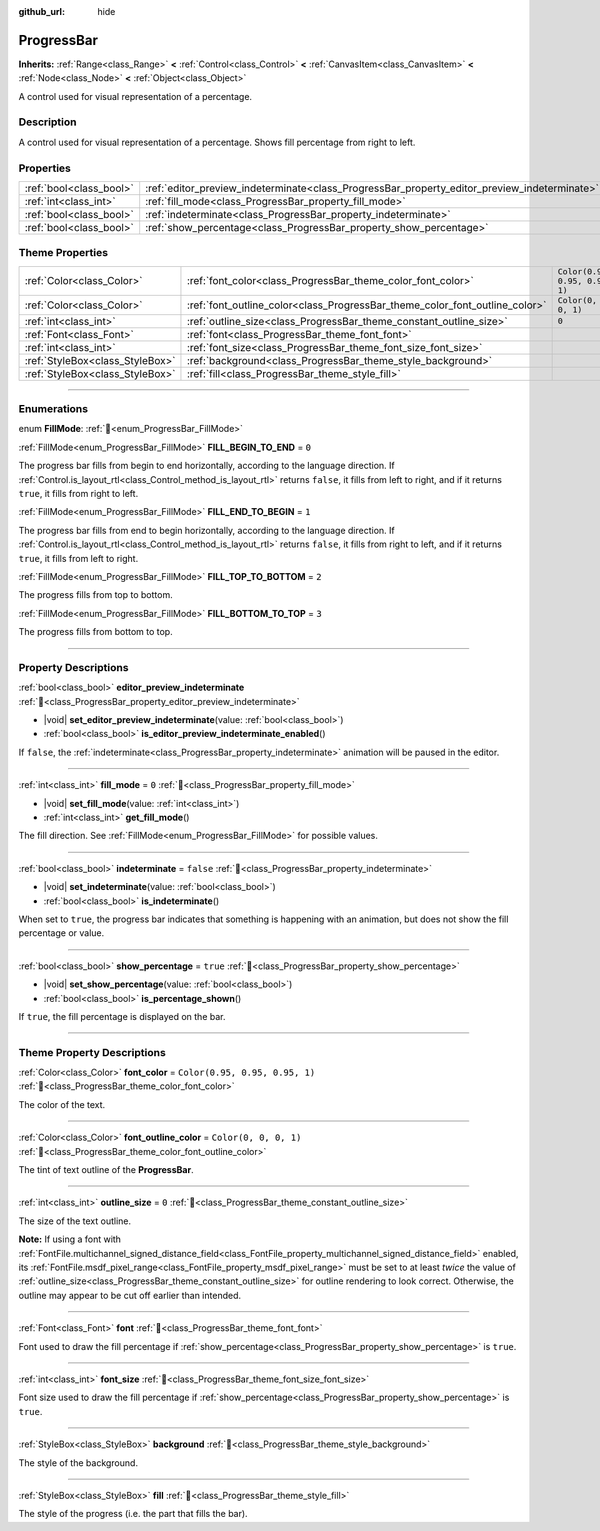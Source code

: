 :github_url: hide

.. DO NOT EDIT THIS FILE!!!
.. Generated automatically from Godot engine sources.
.. Generator: https://github.com/godotengine/godot/tree/master/doc/tools/make_rst.py.
.. XML source: https://github.com/godotengine/godot/tree/master/doc/classes/ProgressBar.xml.

.. _class_ProgressBar:

ProgressBar
===========

**Inherits:** :ref:`Range<class_Range>` **<** :ref:`Control<class_Control>` **<** :ref:`CanvasItem<class_CanvasItem>` **<** :ref:`Node<class_Node>` **<** :ref:`Object<class_Object>`

A control used for visual representation of a percentage.

.. rst-class:: classref-introduction-group

Description
-----------

A control used for visual representation of a percentage. Shows fill percentage from right to left.

.. rst-class:: classref-reftable-group

Properties
----------

.. table::
   :widths: auto

   +-------------------------+----------------------------------------------------------------------------------------------+-----------+
   | :ref:`bool<class_bool>` | :ref:`editor_preview_indeterminate<class_ProgressBar_property_editor_preview_indeterminate>` |           |
   +-------------------------+----------------------------------------------------------------------------------------------+-----------+
   | :ref:`int<class_int>`   | :ref:`fill_mode<class_ProgressBar_property_fill_mode>`                                       | ``0``     |
   +-------------------------+----------------------------------------------------------------------------------------------+-----------+
   | :ref:`bool<class_bool>` | :ref:`indeterminate<class_ProgressBar_property_indeterminate>`                               | ``false`` |
   +-------------------------+----------------------------------------------------------------------------------------------+-----------+
   | :ref:`bool<class_bool>` | :ref:`show_percentage<class_ProgressBar_property_show_percentage>`                           | ``true``  |
   +-------------------------+----------------------------------------------------------------------------------------------+-----------+

.. rst-class:: classref-reftable-group

Theme Properties
----------------

.. table::
   :widths: auto

   +---------------------------------+-----------------------------------------------------------------------------+--------------------------------+
   | :ref:`Color<class_Color>`       | :ref:`font_color<class_ProgressBar_theme_color_font_color>`                 | ``Color(0.95, 0.95, 0.95, 1)`` |
   +---------------------------------+-----------------------------------------------------------------------------+--------------------------------+
   | :ref:`Color<class_Color>`       | :ref:`font_outline_color<class_ProgressBar_theme_color_font_outline_color>` | ``Color(0, 0, 0, 1)``          |
   +---------------------------------+-----------------------------------------------------------------------------+--------------------------------+
   | :ref:`int<class_int>`           | :ref:`outline_size<class_ProgressBar_theme_constant_outline_size>`          | ``0``                          |
   +---------------------------------+-----------------------------------------------------------------------------+--------------------------------+
   | :ref:`Font<class_Font>`         | :ref:`font<class_ProgressBar_theme_font_font>`                              |                                |
   +---------------------------------+-----------------------------------------------------------------------------+--------------------------------+
   | :ref:`int<class_int>`           | :ref:`font_size<class_ProgressBar_theme_font_size_font_size>`               |                                |
   +---------------------------------+-----------------------------------------------------------------------------+--------------------------------+
   | :ref:`StyleBox<class_StyleBox>` | :ref:`background<class_ProgressBar_theme_style_background>`                 |                                |
   +---------------------------------+-----------------------------------------------------------------------------+--------------------------------+
   | :ref:`StyleBox<class_StyleBox>` | :ref:`fill<class_ProgressBar_theme_style_fill>`                             |                                |
   +---------------------------------+-----------------------------------------------------------------------------+--------------------------------+

.. rst-class:: classref-section-separator

----

.. rst-class:: classref-descriptions-group

Enumerations
------------

.. _enum_ProgressBar_FillMode:

.. rst-class:: classref-enumeration

enum **FillMode**: :ref:`🔗<enum_ProgressBar_FillMode>`

.. _class_ProgressBar_constant_FILL_BEGIN_TO_END:

.. rst-class:: classref-enumeration-constant

:ref:`FillMode<enum_ProgressBar_FillMode>` **FILL_BEGIN_TO_END** = ``0``

The progress bar fills from begin to end horizontally, according to the language direction. If :ref:`Control.is_layout_rtl<class_Control_method_is_layout_rtl>` returns ``false``, it fills from left to right, and if it returns ``true``, it fills from right to left.

.. _class_ProgressBar_constant_FILL_END_TO_BEGIN:

.. rst-class:: classref-enumeration-constant

:ref:`FillMode<enum_ProgressBar_FillMode>` **FILL_END_TO_BEGIN** = ``1``

The progress bar fills from end to begin horizontally, according to the language direction. If :ref:`Control.is_layout_rtl<class_Control_method_is_layout_rtl>` returns ``false``, it fills from right to left, and if it returns ``true``, it fills from left to right.

.. _class_ProgressBar_constant_FILL_TOP_TO_BOTTOM:

.. rst-class:: classref-enumeration-constant

:ref:`FillMode<enum_ProgressBar_FillMode>` **FILL_TOP_TO_BOTTOM** = ``2``

The progress fills from top to bottom.

.. _class_ProgressBar_constant_FILL_BOTTOM_TO_TOP:

.. rst-class:: classref-enumeration-constant

:ref:`FillMode<enum_ProgressBar_FillMode>` **FILL_BOTTOM_TO_TOP** = ``3``

The progress fills from bottom to top.

.. rst-class:: classref-section-separator

----

.. rst-class:: classref-descriptions-group

Property Descriptions
---------------------

.. _class_ProgressBar_property_editor_preview_indeterminate:

.. rst-class:: classref-property

:ref:`bool<class_bool>` **editor_preview_indeterminate** :ref:`🔗<class_ProgressBar_property_editor_preview_indeterminate>`

.. rst-class:: classref-property-setget

- |void| **set_editor_preview_indeterminate**\ (\ value\: :ref:`bool<class_bool>`\ )
- :ref:`bool<class_bool>` **is_editor_preview_indeterminate_enabled**\ (\ )

If ``false``, the :ref:`indeterminate<class_ProgressBar_property_indeterminate>` animation will be paused in the editor.

.. rst-class:: classref-item-separator

----

.. _class_ProgressBar_property_fill_mode:

.. rst-class:: classref-property

:ref:`int<class_int>` **fill_mode** = ``0`` :ref:`🔗<class_ProgressBar_property_fill_mode>`

.. rst-class:: classref-property-setget

- |void| **set_fill_mode**\ (\ value\: :ref:`int<class_int>`\ )
- :ref:`int<class_int>` **get_fill_mode**\ (\ )

The fill direction. See :ref:`FillMode<enum_ProgressBar_FillMode>` for possible values.

.. rst-class:: classref-item-separator

----

.. _class_ProgressBar_property_indeterminate:

.. rst-class:: classref-property

:ref:`bool<class_bool>` **indeterminate** = ``false`` :ref:`🔗<class_ProgressBar_property_indeterminate>`

.. rst-class:: classref-property-setget

- |void| **set_indeterminate**\ (\ value\: :ref:`bool<class_bool>`\ )
- :ref:`bool<class_bool>` **is_indeterminate**\ (\ )

When set to ``true``, the progress bar indicates that something is happening with an animation, but does not show the fill percentage or value.

.. rst-class:: classref-item-separator

----

.. _class_ProgressBar_property_show_percentage:

.. rst-class:: classref-property

:ref:`bool<class_bool>` **show_percentage** = ``true`` :ref:`🔗<class_ProgressBar_property_show_percentage>`

.. rst-class:: classref-property-setget

- |void| **set_show_percentage**\ (\ value\: :ref:`bool<class_bool>`\ )
- :ref:`bool<class_bool>` **is_percentage_shown**\ (\ )

If ``true``, the fill percentage is displayed on the bar.

.. rst-class:: classref-section-separator

----

.. rst-class:: classref-descriptions-group

Theme Property Descriptions
---------------------------

.. _class_ProgressBar_theme_color_font_color:

.. rst-class:: classref-themeproperty

:ref:`Color<class_Color>` **font_color** = ``Color(0.95, 0.95, 0.95, 1)`` :ref:`🔗<class_ProgressBar_theme_color_font_color>`

The color of the text.

.. rst-class:: classref-item-separator

----

.. _class_ProgressBar_theme_color_font_outline_color:

.. rst-class:: classref-themeproperty

:ref:`Color<class_Color>` **font_outline_color** = ``Color(0, 0, 0, 1)`` :ref:`🔗<class_ProgressBar_theme_color_font_outline_color>`

The tint of text outline of the **ProgressBar**.

.. rst-class:: classref-item-separator

----

.. _class_ProgressBar_theme_constant_outline_size:

.. rst-class:: classref-themeproperty

:ref:`int<class_int>` **outline_size** = ``0`` :ref:`🔗<class_ProgressBar_theme_constant_outline_size>`

The size of the text outline.

\ **Note:** If using a font with :ref:`FontFile.multichannel_signed_distance_field<class_FontFile_property_multichannel_signed_distance_field>` enabled, its :ref:`FontFile.msdf_pixel_range<class_FontFile_property_msdf_pixel_range>` must be set to at least *twice* the value of :ref:`outline_size<class_ProgressBar_theme_constant_outline_size>` for outline rendering to look correct. Otherwise, the outline may appear to be cut off earlier than intended.

.. rst-class:: classref-item-separator

----

.. _class_ProgressBar_theme_font_font:

.. rst-class:: classref-themeproperty

:ref:`Font<class_Font>` **font** :ref:`🔗<class_ProgressBar_theme_font_font>`

Font used to draw the fill percentage if :ref:`show_percentage<class_ProgressBar_property_show_percentage>` is ``true``.

.. rst-class:: classref-item-separator

----

.. _class_ProgressBar_theme_font_size_font_size:

.. rst-class:: classref-themeproperty

:ref:`int<class_int>` **font_size** :ref:`🔗<class_ProgressBar_theme_font_size_font_size>`

Font size used to draw the fill percentage if :ref:`show_percentage<class_ProgressBar_property_show_percentage>` is ``true``.

.. rst-class:: classref-item-separator

----

.. _class_ProgressBar_theme_style_background:

.. rst-class:: classref-themeproperty

:ref:`StyleBox<class_StyleBox>` **background** :ref:`🔗<class_ProgressBar_theme_style_background>`

The style of the background.

.. rst-class:: classref-item-separator

----

.. _class_ProgressBar_theme_style_fill:

.. rst-class:: classref-themeproperty

:ref:`StyleBox<class_StyleBox>` **fill** :ref:`🔗<class_ProgressBar_theme_style_fill>`

The style of the progress (i.e. the part that fills the bar).

.. |virtual| replace:: :abbr:`virtual (This method should typically be overridden by the user to have any effect.)`
.. |const| replace:: :abbr:`const (This method has no side effects. It doesn't modify any of the instance's member variables.)`
.. |vararg| replace:: :abbr:`vararg (This method accepts any number of arguments after the ones described here.)`
.. |constructor| replace:: :abbr:`constructor (This method is used to construct a type.)`
.. |static| replace:: :abbr:`static (This method doesn't need an instance to be called, so it can be called directly using the class name.)`
.. |operator| replace:: :abbr:`operator (This method describes a valid operator to use with this type as left-hand operand.)`
.. |bitfield| replace:: :abbr:`BitField (This value is an integer composed as a bitmask of the following flags.)`
.. |void| replace:: :abbr:`void (No return value.)`
